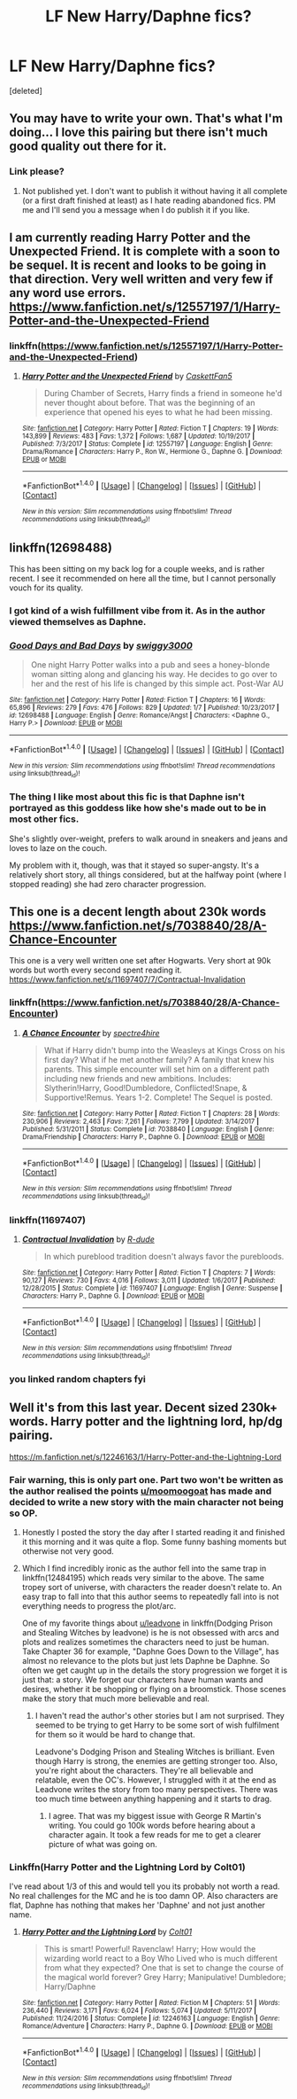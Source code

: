 #+TITLE: LF New Harry/Daphne fics?

* LF New Harry/Daphne fics?
:PROPERTIES:
:Score: 14
:DateUnix: 1516177363.0
:DateShort: 2018-Jan-17
:FlairText: Request
:END:
[deleted]


** You may have to write your own. That's what I'm doing... I love this pairing but there isn't much good quality out there for it.
:PROPERTIES:
:Author: Esarathon
:Score: 10
:DateUnix: 1516191371.0
:DateShort: 2018-Jan-17
:END:

*** Link please?
:PROPERTIES:
:Author: darthShadow
:Score: 5
:DateUnix: 1516192884.0
:DateShort: 2018-Jan-17
:END:

**** Not published yet. I don't want to publish it without having it all complete (or a first draft finished at least) as I hate reading abandoned fics. PM me and I'll send you a message when I do publish it if you like.
:PROPERTIES:
:Author: Esarathon
:Score: 6
:DateUnix: 1516230413.0
:DateShort: 2018-Jan-18
:END:


** I am currently reading Harry Potter and the Unexpected Friend. It is complete with a soon to be sequel. It is recent and looks to be going in that direction. Very well written and very few if any word use errors. [[https://www.fanfiction.net/s/12557197/1/Harry-Potter-and-the-Unexpected-Friend]]
:PROPERTIES:
:Author: heresy23
:Score: 3
:DateUnix: 1516203851.0
:DateShort: 2018-Jan-17
:END:

*** linkffn([[https://www.fanfiction.net/s/12557197/1/Harry-Potter-and-the-Unexpected-Friend]])
:PROPERTIES:
:Author: flupo42
:Score: 3
:DateUnix: 1516216154.0
:DateShort: 2018-Jan-17
:END:

**** [[http://www.fanfiction.net/s/12557197/1/][*/Harry Potter and the Unexpected Friend/*]] by [[https://www.fanfiction.net/u/5346457/CaskettFan5][/CaskettFan5/]]

#+begin_quote
  During Chamber of Secrets, Harry finds a friend in someone he'd never thought about before. That was the beginning of an experience that opened his eyes to what he had been missing.
#+end_quote

^{/Site/: [[http://www.fanfiction.net/][fanfiction.net]] *|* /Category/: Harry Potter *|* /Rated/: Fiction T *|* /Chapters/: 19 *|* /Words/: 143,899 *|* /Reviews/: 483 *|* /Favs/: 1,372 *|* /Follows/: 1,687 *|* /Updated/: 10/19/2017 *|* /Published/: 7/3/2017 *|* /Status/: Complete *|* /id/: 12557197 *|* /Language/: English *|* /Genre/: Drama/Romance *|* /Characters/: Harry P., Ron W., Hermione G., Daphne G. *|* /Download/: [[http://www.ff2ebook.com/old/ffn-bot/index.php?id=12557197&source=ff&filetype=epub][EPUB]] or [[http://www.ff2ebook.com/old/ffn-bot/index.php?id=12557197&source=ff&filetype=mobi][MOBI]]}

--------------

*FanfictionBot*^{1.4.0} *|* [[[https://github.com/tusing/reddit-ffn-bot/wiki/Usage][Usage]]] | [[[https://github.com/tusing/reddit-ffn-bot/wiki/Changelog][Changelog]]] | [[[https://github.com/tusing/reddit-ffn-bot/issues/][Issues]]] | [[[https://github.com/tusing/reddit-ffn-bot/][GitHub]]] | [[[https://www.reddit.com/message/compose?to=tusing][Contact]]]

^{/New in this version: Slim recommendations using/ ffnbot!slim! /Thread recommendations using/ linksub(thread_id)!}
:PROPERTIES:
:Author: FanfictionBot
:Score: 1
:DateUnix: 1516216175.0
:DateShort: 2018-Jan-17
:END:


** linkffn(12698488)

This has been sitting on my back log for a couple weeks, and is rather recent. I see it recommended on here all the time, but I cannot personally vouch for its quality.
:PROPERTIES:
:Author: moomoogoat
:Score: 3
:DateUnix: 1516214924.0
:DateShort: 2018-Jan-17
:END:

*** I got kind of a wish fulfillment vibe from it. As in the author viewed themselves as Daphne.
:PROPERTIES:
:Author: ulobmoga
:Score: 7
:DateUnix: 1516221720.0
:DateShort: 2018-Jan-18
:END:


*** [[http://www.fanfiction.net/s/12698488/1/][*/Good Days and Bad Days/*]] by [[https://www.fanfiction.net/u/840452/swiggy3000][/swiggy3000/]]

#+begin_quote
  One night Harry Potter walks into a pub and sees a honey-blonde woman sitting along and glancing his way. He decides to go over to her and the rest of his life is changed by this simple act. Post-War AU
#+end_quote

^{/Site/: [[http://www.fanfiction.net/][fanfiction.net]] *|* /Category/: Harry Potter *|* /Rated/: Fiction T *|* /Chapters/: 16 *|* /Words/: 65,896 *|* /Reviews/: 279 *|* /Favs/: 476 *|* /Follows/: 829 *|* /Updated/: 1/7 *|* /Published/: 10/23/2017 *|* /id/: 12698488 *|* /Language/: English *|* /Genre/: Romance/Angst *|* /Characters/: <Daphne G., Harry P.> *|* /Download/: [[http://www.ff2ebook.com/old/ffn-bot/index.php?id=12698488&source=ff&filetype=epub][EPUB]] or [[http://www.ff2ebook.com/old/ffn-bot/index.php?id=12698488&source=ff&filetype=mobi][MOBI]]}

--------------

*FanfictionBot*^{1.4.0} *|* [[[https://github.com/tusing/reddit-ffn-bot/wiki/Usage][Usage]]] | [[[https://github.com/tusing/reddit-ffn-bot/wiki/Changelog][Changelog]]] | [[[https://github.com/tusing/reddit-ffn-bot/issues/][Issues]]] | [[[https://github.com/tusing/reddit-ffn-bot/][GitHub]]] | [[[https://www.reddit.com/message/compose?to=tusing][Contact]]]

^{/New in this version: Slim recommendations using/ ffnbot!slim! /Thread recommendations using/ linksub(thread_id)!}
:PROPERTIES:
:Author: FanfictionBot
:Score: 1
:DateUnix: 1516214945.0
:DateShort: 2018-Jan-17
:END:


*** The thing I like most about this fic is that Daphne isn't portrayed as this goddess like how she's made out to be in most other fics.

She's slightly over-weight, prefers to walk around in sneakers and jeans and loves to laze on the couch.

My problem with it, though, was that it stayed so super-angsty. It's a relatively short story, all things considered, but at the halfway point (where I stopped reading) she had zero character progression.
:PROPERTIES:
:Author: Phonsz
:Score: 1
:DateUnix: 1516224356.0
:DateShort: 2018-Jan-18
:END:


** This one is a decent length about 230k words [[https://www.fanfiction.net/s/7038840/28/A-Chance-Encounter]]

This one is a very well written one set after Hogwarts. Very short at 90k words but worth every second spent reading it. [[https://www.fanfiction.net/s/11697407/7/Contractual-Invalidation]]
:PROPERTIES:
:Author: Zackali318
:Score: 1
:DateUnix: 1516214799.0
:DateShort: 2018-Jan-17
:END:

*** linkffn([[https://www.fanfiction.net/s/7038840/28/A-Chance-Encounter]])
:PROPERTIES:
:Author: flupo42
:Score: 2
:DateUnix: 1516216257.0
:DateShort: 2018-Jan-17
:END:

**** [[http://www.fanfiction.net/s/7038840/1/][*/A Chance Encounter/*]] by [[https://www.fanfiction.net/u/2329859/spectre4hire][/spectre4hire/]]

#+begin_quote
  What if Harry didn't bump into the Weasleys at Kings Cross on his first day? What if he met another family? A family that knew his parents. This simple encounter will set him on a different path including new friends and new ambitions. Includes: Slytherin!Harry, Good!Dumbledore, Conflicted!Snape, & Supportive!Remus. Years 1-2. Complete! The Sequel is posted.
#+end_quote

^{/Site/: [[http://www.fanfiction.net/][fanfiction.net]] *|* /Category/: Harry Potter *|* /Rated/: Fiction T *|* /Chapters/: 28 *|* /Words/: 230,906 *|* /Reviews/: 2,463 *|* /Favs/: 7,261 *|* /Follows/: 7,799 *|* /Updated/: 3/14/2017 *|* /Published/: 5/31/2011 *|* /Status/: Complete *|* /id/: 7038840 *|* /Language/: English *|* /Genre/: Drama/Friendship *|* /Characters/: Harry P., Daphne G. *|* /Download/: [[http://www.ff2ebook.com/old/ffn-bot/index.php?id=7038840&source=ff&filetype=epub][EPUB]] or [[http://www.ff2ebook.com/old/ffn-bot/index.php?id=7038840&source=ff&filetype=mobi][MOBI]]}

--------------

*FanfictionBot*^{1.4.0} *|* [[[https://github.com/tusing/reddit-ffn-bot/wiki/Usage][Usage]]] | [[[https://github.com/tusing/reddit-ffn-bot/wiki/Changelog][Changelog]]] | [[[https://github.com/tusing/reddit-ffn-bot/issues/][Issues]]] | [[[https://github.com/tusing/reddit-ffn-bot/][GitHub]]] | [[[https://www.reddit.com/message/compose?to=tusing][Contact]]]

^{/New in this version: Slim recommendations using/ ffnbot!slim! /Thread recommendations using/ linksub(thread_id)!}
:PROPERTIES:
:Author: FanfictionBot
:Score: 1
:DateUnix: 1516216264.0
:DateShort: 2018-Jan-17
:END:


*** linkffn(11697407)
:PROPERTIES:
:Author: darthShadow
:Score: 2
:DateUnix: 1516258111.0
:DateShort: 2018-Jan-18
:END:

**** [[http://www.fanfiction.net/s/11697407/1/][*/Contractual Invalidation/*]] by [[https://www.fanfiction.net/u/2057121/R-dude][/R-dude/]]

#+begin_quote
  In which pureblood tradition doesn't always favor the purebloods.
#+end_quote

^{/Site/: [[http://www.fanfiction.net/][fanfiction.net]] *|* /Category/: Harry Potter *|* /Rated/: Fiction T *|* /Chapters/: 7 *|* /Words/: 90,127 *|* /Reviews/: 730 *|* /Favs/: 4,016 *|* /Follows/: 3,011 *|* /Updated/: 1/6/2017 *|* /Published/: 12/28/2015 *|* /Status/: Complete *|* /id/: 11697407 *|* /Language/: English *|* /Genre/: Suspense *|* /Characters/: Harry P., Daphne G. *|* /Download/: [[http://www.ff2ebook.com/old/ffn-bot/index.php?id=11697407&source=ff&filetype=epub][EPUB]] or [[http://www.ff2ebook.com/old/ffn-bot/index.php?id=11697407&source=ff&filetype=mobi][MOBI]]}

--------------

*FanfictionBot*^{1.4.0} *|* [[[https://github.com/tusing/reddit-ffn-bot/wiki/Usage][Usage]]] | [[[https://github.com/tusing/reddit-ffn-bot/wiki/Changelog][Changelog]]] | [[[https://github.com/tusing/reddit-ffn-bot/issues/][Issues]]] | [[[https://github.com/tusing/reddit-ffn-bot/][GitHub]]] | [[[https://www.reddit.com/message/compose?to=tusing][Contact]]]

^{/New in this version: Slim recommendations using/ ffnbot!slim! /Thread recommendations using/ linksub(thread_id)!}
:PROPERTIES:
:Author: FanfictionBot
:Score: 1
:DateUnix: 1516258125.0
:DateShort: 2018-Jan-18
:END:


*** you linked random chapters fyi
:PROPERTIES:
:Author: flagamuffin
:Score: 1
:DateUnix: 1516224709.0
:DateShort: 2018-Jan-18
:END:


** Well it's from this last year. Decent sized 230k+ words. Harry potter and the lightning lord, hp/dg pairing.

[[https://m.fanfiction.net/s/12246163/1/Harry-Potter-and-the-Lightning-Lord]]
:PROPERTIES:
:Author: Bromm18
:Score: 0
:DateUnix: 1516193521.0
:DateShort: 2018-Jan-17
:END:

*** Fair warning, this is only part one. Part two won't be written as the author realised the points [[/u/moomoogoat][u/moomoogoat]] has made and decided to write a new story with the main character not being so OP.
:PROPERTIES:
:Author: Esarathon
:Score: 2
:DateUnix: 1516369867.0
:DateShort: 2018-Jan-19
:END:

**** Honestly I posted the story the day after I started reading it and finished it this morning and it was quite a flop. Some funny bashing moments but otherwise not very good.
:PROPERTIES:
:Author: Bromm18
:Score: 2
:DateUnix: 1516371001.0
:DateShort: 2018-Jan-19
:END:


**** Which I find incredibly ironic as the author fell into the same trap in linkffn(12484195) which reads very similar to the above. The same tropey sort of universe, with characters the reader doesn't relate to. An easy trap to fall into that this author seems to repeatedly fall into is not everything needs to progress the plot/arc.

One of my favorite things about [[/u/leadvone][u/leadvone]] in linkffn(Dodging Prison and Stealing Witches by leadvone) is he is not obsessed with arcs and plots and realizes sometimes the characters need to just be human. Take Chapter 36 for example, "Daphne Goes Down to the Village", has almost no relevance to the plots but just lets Daphne be Daphne. So often we get caught up in the details the story progression we forget it is just that: a story. We forget our characters have human wants and desires, whether it be shopping or flying on a broomstick. Those scenes make the story that much more believable and real.
:PROPERTIES:
:Author: moomoogoat
:Score: 1
:DateUnix: 1516378488.0
:DateShort: 2018-Jan-19
:END:

***** I haven't read the author's other stories but I am not surprised. They seemed to be trying to get Harry to be some sort of wish fulfilment for them so it would be hard to change that.

Leadvone's Dodging Prison and Stealing Witches is brilliant. Even though Harry is strong, the enemies are getting stronger too. Also, you're right about the characters. They're all believable and relatable, even the OC's. However, I struggled with it at the end as Leadvone writes the story from too many perspectives. There was too much time between anything happening and it starts to drag.
:PROPERTIES:
:Author: Esarathon
:Score: 1
:DateUnix: 1516388993.0
:DateShort: 2018-Jan-19
:END:

****** I agree. That was my biggest issue with George R Martin's writing. You could go 100k words before hearing about a character again. It took a few reads for me to get a clearer picture of what was going on.
:PROPERTIES:
:Author: moomoogoat
:Score: 2
:DateUnix: 1516391227.0
:DateShort: 2018-Jan-19
:END:


*** Linkffn(Harry Potter and the Lightning Lord by Colt01)

I've read about 1/3 of this and would tell you its probably not worth a read. No real challenges for the MC and he is too damn OP. Also characters are flat, Daphne has nothing that makes her 'Daphne' and not just another name.
:PROPERTIES:
:Author: moomoogoat
:Score: 4
:DateUnix: 1516214838.0
:DateShort: 2018-Jan-17
:END:

**** [[http://www.fanfiction.net/s/12246163/1/][*/Harry Potter and the Lightning Lord/*]] by [[https://www.fanfiction.net/u/6779989/Colt01][/Colt01/]]

#+begin_quote
  This is smart! Powerful! Ravenclaw! Harry; How would the wizarding world react to a Boy Who Lived who is much different from what they expected? One that is set to change the course of the magical world forever? Grey Harry; Manipulative! Dumbledore; Harry/Daphne
#+end_quote

^{/Site/: [[http://www.fanfiction.net/][fanfiction.net]] *|* /Category/: Harry Potter *|* /Rated/: Fiction M *|* /Chapters/: 51 *|* /Words/: 236,440 *|* /Reviews/: 3,171 *|* /Favs/: 6,024 *|* /Follows/: 5,074 *|* /Updated/: 5/11/2017 *|* /Published/: 11/24/2016 *|* /Status/: Complete *|* /id/: 12246163 *|* /Language/: English *|* /Genre/: Romance/Adventure *|* /Characters/: Harry P., Daphne G. *|* /Download/: [[http://www.ff2ebook.com/old/ffn-bot/index.php?id=12246163&source=ff&filetype=epub][EPUB]] or [[http://www.ff2ebook.com/old/ffn-bot/index.php?id=12246163&source=ff&filetype=mobi][MOBI]]}

--------------

*FanfictionBot*^{1.4.0} *|* [[[https://github.com/tusing/reddit-ffn-bot/wiki/Usage][Usage]]] | [[[https://github.com/tusing/reddit-ffn-bot/wiki/Changelog][Changelog]]] | [[[https://github.com/tusing/reddit-ffn-bot/issues/][Issues]]] | [[[https://github.com/tusing/reddit-ffn-bot/][GitHub]]] | [[[https://www.reddit.com/message/compose?to=tusing][Contact]]]

^{/New in this version: Slim recommendations using/ ffnbot!slim! /Thread recommendations using/ linksub(thread_id)!}
:PROPERTIES:
:Author: FanfictionBot
:Score: 1
:DateUnix: 1516214861.0
:DateShort: 2018-Jan-17
:END:
